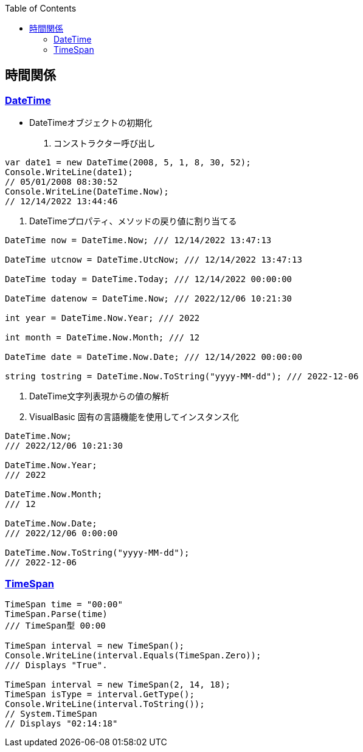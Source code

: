 :source-hightlighter: coderay
:toc:
:author: HasegawaTakashi
:lang: ja
:doctype: book

== 時間関係

=== https://learn.microsoft.com/ja-jp/dotnet/api/system.datetime?view=net-7.0[DateTime]

- DateTimeオブジェクトの初期化

. コンストラクター呼び出し

[source, csharp]
----

var date1 = new DateTime(2008, 5, 1, 8, 30, 52);
Console.WriteLine(date1);
// 05/01/2008 08:30:52
Console.WriteLine(DateTime.Now);
// 12/14/2022 13:44:46

----

. DateTimeプロパティ、メソッドの戻り値に割り当てる

[source, csharp]
----

DateTime now = DateTime.Now; /// 12/14/2022 13:47:13

DateTime utcnow = DateTime.UtcNow; /// 12/14/2022 13:47:13

DateTime today = DateTime.Today; /// 12/14/2022 00:00:00

DateTime datenow = DateTime.Now; /// 2022/12/06 10:21:30

int year = DateTime.Now.Year; /// 2022

int month = DateTime.Now.Month; /// 12

DateTime date = DateTime.Now.Date; /// 12/14/2022 00:00:00

string tostring = DateTime.Now.ToString("yyyy-MM-dd"); /// 2022-12-06

----
. DateTime文字列表現からの値の解析
. VisualBasic 固有の言語機能を使用してインスタンス化


[source, csharp]
----

DateTime.Now;
/// 2022/12/06 10:21:30

DateTime.Now.Year;
/// 2022

DateTime.Now.Month;
/// 12

DateTime.Now.Date;
/// 2022/12/06 0:00:00

DateTime.Now.ToString("yyyy-MM-dd");
/// 2022-12-06

----

=== https://learn.microsoft.com/ja-jp/dotnet/api/system.timespan?view=net-7.0[TimeSpan]

[source, csharp]
----

TimeSpan time = "00:00"
TimeSpan.Parse(time)
/// TimeSpan型 00:00

TimeSpan interval = new TimeSpan();
Console.WriteLine(interval.Equals(TimeSpan.Zero));
/// Displays "True".

TimeSpan interval = new TimeSpan(2, 14, 18);
TimeSpan isType = interval.GetType();
Console.WriteLine(interval.ToString());
// System.TimeSpan
// Displays "02:14:18"

----
